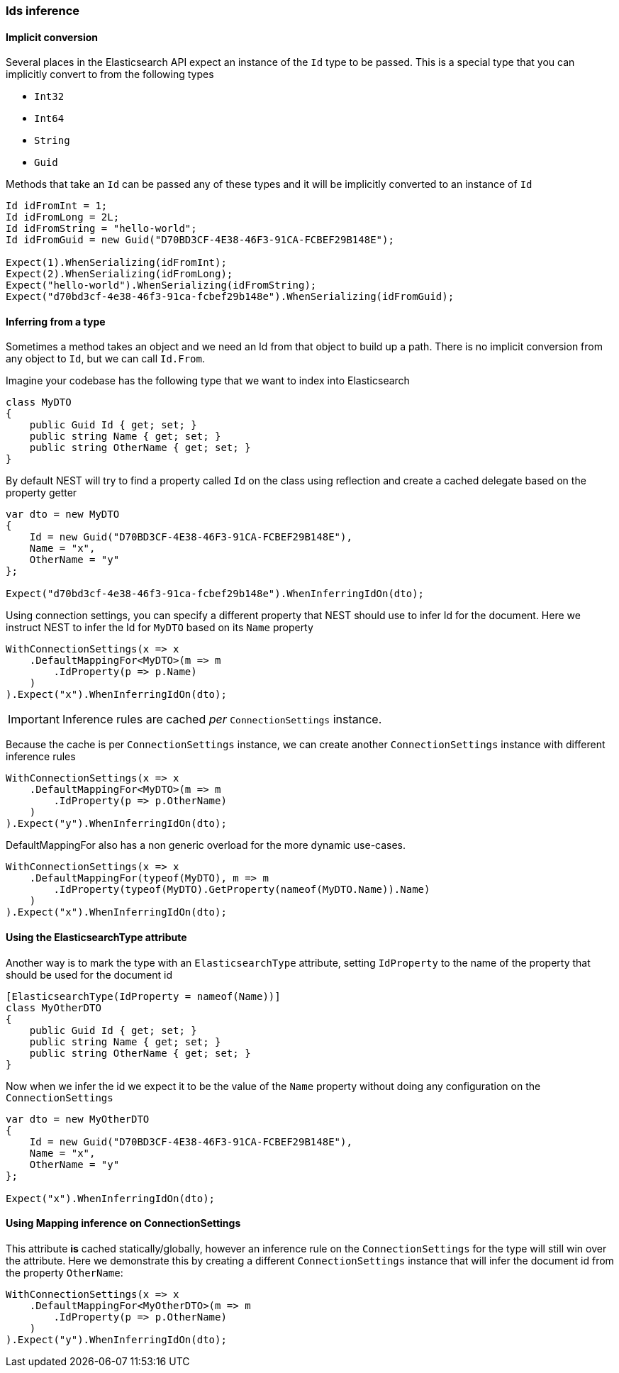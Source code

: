 :ref_current: https://www.elastic.co/guide/en/elasticsearch/reference/6.3

:github: https://github.com/elastic/elasticsearch-net

:nuget: https://www.nuget.org/packages

////
IMPORTANT NOTE
==============
This file has been generated from https://github.com/elastic/elasticsearch-net/tree/6.x/src/Tests/Tests/ClientConcepts/HighLevel/Inference/IdsInference.doc.cs. 
If you wish to submit a PR for any spelling mistakes, typos or grammatical errors for this file,
please modify the original csharp file found at the link and submit the PR with that change. Thanks!
////

[[ids-inference]]
=== Ids inference

==== Implicit conversion

Several places in the Elasticsearch API expect an instance of the `Id` type to be passed.
This is a special type that you can implicitly convert to from the following types

* `Int32`

* `Int64`

* `String`

* `Guid`

Methods that take an `Id` can be passed any of these types and it will be implicitly converted to an instance of `Id`

[source,csharp]
----
Id idFromInt = 1;
Id idFromLong = 2L;
Id idFromString = "hello-world";
Id idFromGuid = new Guid("D70BD3CF-4E38-46F3-91CA-FCBEF29B148E");

Expect(1).WhenSerializing(idFromInt);
Expect(2).WhenSerializing(idFromLong);
Expect("hello-world").WhenSerializing(idFromString);
Expect("d70bd3cf-4e38-46f3-91ca-fcbef29b148e").WhenSerializing(idFromGuid);
----

==== Inferring from a type

Sometimes a method takes an object and we need an Id from that object to build up a path.
There is no implicit conversion from any object to `Id`, but we can call `Id.From`.

Imagine your codebase has the following type that we want to index into Elasticsearch

[source,csharp]
----
class MyDTO
{
    public Guid Id { get; set; }
    public string Name { get; set; }
    public string OtherName { get; set; }
}
----

By default NEST will try to find a property called `Id` on the class using reflection
and create a cached delegate based on the property getter

[source,csharp]
----
var dto = new MyDTO
{
    Id = new Guid("D70BD3CF-4E38-46F3-91CA-FCBEF29B148E"),
    Name = "x",
    OtherName = "y"
};

Expect("d70bd3cf-4e38-46f3-91ca-fcbef29b148e").WhenInferringIdOn(dto);
----

Using connection settings, you can specify a different property that NEST should use to infer Id for the document.
Here we instruct NEST to infer the Id for `MyDTO` based on its `Name` property

[source,csharp]
----
WithConnectionSettings(x => x
    .DefaultMappingFor<MyDTO>(m => m
        .IdProperty(p => p.Name)
    )
).Expect("x").WhenInferringIdOn(dto);
----

IMPORTANT: Inference rules are cached __per__ `ConnectionSettings` instance.

Because the cache is per `ConnectionSettings` instance, we can create another `ConnectionSettings` instance
with different inference rules

[source,csharp]
----
WithConnectionSettings(x => x
    .DefaultMappingFor<MyDTO>(m => m
        .IdProperty(p => p.OtherName)
    )
).Expect("y").WhenInferringIdOn(dto);
----

DefaultMappingFor also has a non generic overload for the more dynamic use-cases.

[source,csharp]
----
WithConnectionSettings(x => x
    .DefaultMappingFor(typeof(MyDTO), m => m
        .IdProperty(typeof(MyDTO).GetProperty(nameof(MyDTO.Name)).Name)
    )
).Expect("x").WhenInferringIdOn(dto);
----

==== Using the ElasticsearchType attribute

Another way is to mark the type with an `ElasticsearchType` attribute, setting `IdProperty`
to the name of the property that should be used for the document id

[source,csharp]
----
[ElasticsearchType(IdProperty = nameof(Name))]
class MyOtherDTO
{
    public Guid Id { get; set; }
    public string Name { get; set; }
    public string OtherName { get; set; }
}
----

Now when we infer the id we expect it to be the value of the `Name` property without doing any configuration on the `ConnectionSettings` 

[source,csharp]
----
var dto = new MyOtherDTO
{
    Id = new Guid("D70BD3CF-4E38-46F3-91CA-FCBEF29B148E"),
    Name = "x",
    OtherName = "y"
};

Expect("x").WhenInferringIdOn(dto);
----

==== Using Mapping inference on ConnectionSettings

This attribute *is* cached statically/globally, however an inference rule on the `ConnectionSettings` for the type will
still win over the attribute. Here we demonstrate this by creating a different `ConnectionSettings` instance
that will infer the document id from the property `OtherName`:

[source,csharp]
----
WithConnectionSettings(x => x
    .DefaultMappingFor<MyOtherDTO>(m => m
        .IdProperty(p => p.OtherName)
    )
).Expect("y").WhenInferringIdOn(dto);
----

